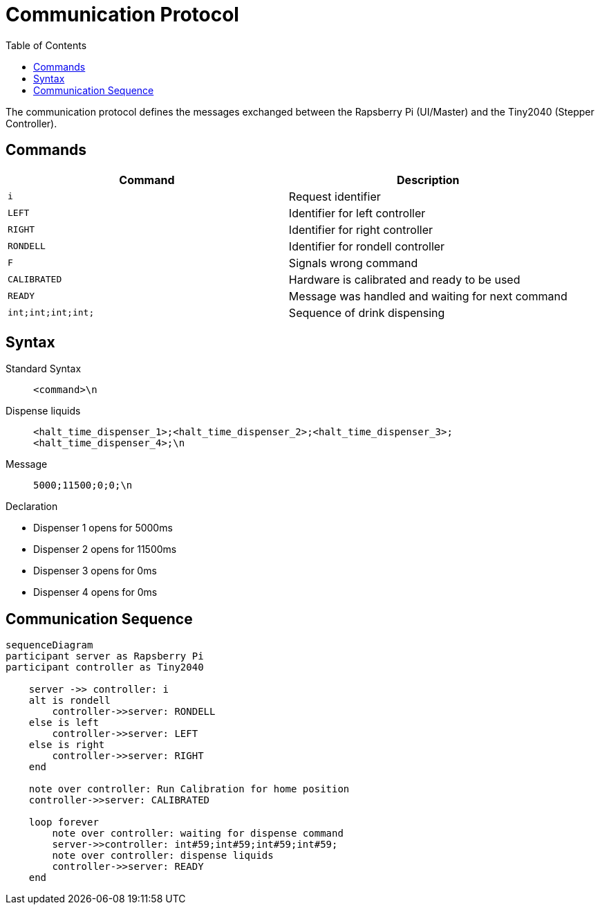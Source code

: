 = Communication Protocol
:icons: font
:toc: top
:toclevels: 4
:stem:
:imagesdir: images
:figure-caption!:

The communication protocol defines the messages exchanged between the Rapsberry Pi (UI/Master) and the Tiny2040 (Stepper Controller).

== Commands

[cols=">,<",options="header",]
|===
|Command |Description

|`i`
|Request identifier

|`LEFT`
|Identifier for left controller

|`RIGHT`
|Identifier for right controller

|`RONDELL`
|Identifier for rondell controller

|`F`
|Signals wrong command

|`CALIBRATED`
|Hardware is calibrated and ready to be used

|`READY`
|Message was handled and waiting for next command

|`int;int;int;int;`
|Sequence of drink dispensing
|===

== Syntax

Standard Syntax::
    `<command>\n`

Dispense liquids::
    `<halt_time_dispenser_1>;<halt_time_dispenser_2>;<halt_time_dispenser_3>;<halt_time_dispenser_4>;\n`

====
Message:: `5000;11500;0;0;\n`

.Declaration
* Dispenser 1 opens for 5000ms
* Dispenser 2 opens for 11500ms
* Dispenser 3 opens for 0ms
* Dispenser 4 opens for 0ms
====

== Communication Sequence

ifdef::env-github[]
[source,mermaid]
endif::[]
ifndef::env-github[]
[mermaid,format=svg]
endif::[]
----
sequenceDiagram
participant server as Rapsberry Pi
participant controller as Tiny2040

    server ->> controller: i
    alt is rondell
        controller->>server: RONDELL
    else is left
        controller->>server: LEFT
    else is right
        controller->>server: RIGHT
    end

    note over controller: Run Calibration for home position
    controller->>server: CALIBRATED

    loop forever
        note over controller: waiting for dispense command
        server->>controller: int#59;int#59;int#59;int#59;
        note over controller: dispense liquids
        controller->>server: READY
    end
----
